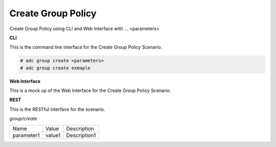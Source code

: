.. _Scenario-Create-Group-Policy:

Create Group Policy
===================

Create Group Policy using CLI and Web Interface with ... <parameters>

.. image:: Create-Group-Policy.png


**CLI**

This is the command line interface for the Create Group Policy Scenario.

.. code-block:: none

  # adc group create <parameters>
  # adc group create exmaple

**Web Interface**

This is a mock up of the Web Interface for the Create Group Policy Scenario.

.. image:: Create-Group-PolicyWeb.png

**REST**

This is the RESTful interface for the scenario.

*group/create*

============  ========  ===================
Name          Value     Description
------------  --------  -------------------
parameter1    value1    Description1
============  ========  ===================
